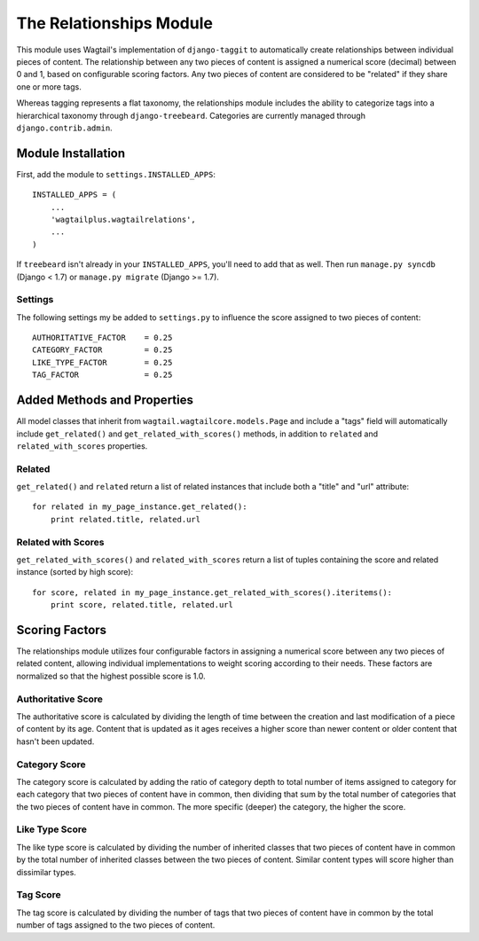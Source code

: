 The Relationships Module
========================

This module uses Wagtail's implementation of ``django-taggit`` to automatically create relationships between individual
pieces of content. The relationship between any two pieces of content is assigned a numerical score (decimal) between
0 and 1, based on configurable scoring factors. Any two pieces of content are considered to be "related" if they
share one or more tags.

Whereas tagging represents a flat taxonomy, the relationships module includes the ability to categorize tags into
a hierarchical taxonomy through ``django-treebeard``. Categories are currently managed through ``django.contrib.admin``.

Module Installation
-------------------
First, add the module to ``settings.INSTALLED_APPS``::

    INSTALLED_APPS = (
        ...
        'wagtailplus.wagtailrelations',
        ...
    )

If ``treebeard`` isn't already in your ``INSTALLED_APPS``, you'll need to add that as well.
Then run ``manage.py syncdb`` (Django < 1.7) or ``manage.py migrate`` (Django >= 1.7).

Settings
^^^^^^^^
The following settings my
be added to ``settings.py`` to influence the score assigned to two pieces of content::

    AUTHORITATIVE_FACTOR    = 0.25
    CATEGORY_FACTOR         = 0.25
    LIKE_TYPE_FACTOR        = 0.25
    TAG_FACTOR              = 0.25

Added Methods and Properties
----------------------------
All model classes that inherit from ``wagtail.wagtailcore.models.Page`` and include a "tags" field will automatically
include ``get_related()`` and ``get_related_with_scores()`` methods, in addition to ``related`` and
``related_with_scores`` properties.

Related
^^^^^^^
``get_related()`` and ``related`` return a list of related instances that include
both a "title" and "url" attribute::

    for related in my_page_instance.get_related():
        print related.title, related.url

Related with Scores
^^^^^^^^^^^^^^^^^^^
``get_related_with_scores()`` and ``related_with_scores`` return a list of tuples containing the score and related
instance (sorted by high score)::

    for score, related in my_page_instance.get_related_with_scores().iteritems():
        print score, related.title, related.url

Scoring Factors
---------------
The relationships module utilizes four configurable factors in assigning a numerical score between any two pieces
of related content, allowing individual implementations to weight scoring according to their needs. These factors are
normalized so that the highest possible score is 1.0.

Authoritative Score
^^^^^^^^^^^^^^^^^^^
The authoritative score is calculated by dividing the length of time between the creation and last modification of a
piece of content by its age. Content that is updated as it ages receives a higher score than newer content or older
content that hasn't been updated.

Category Score
^^^^^^^^^^^^^^
The category score is calculated by adding the ratio of category depth to total number of items assigned to category
for each category that two pieces of content have in common, then dividing that sum by the total number of categories
that the two pieces of content have in common. The more specific (deeper) the category, the higher the score.

Like Type Score
^^^^^^^^^^^^^^^
The like type score is calculated by dividing the number of inherited classes that two pieces of content have in common
by the total number of inherited classes between the two pieces of content. Similar content types will score higher
than dissimilar types.

Tag Score
^^^^^^^^^
The tag score is calculated by dividing the number of tags that two pieces of content have in common by the total
number of tags assigned to the two pieces of content.
